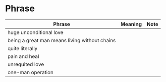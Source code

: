 * Phrase

| Phrase                                        | Meaning | Note |
|-----------------------------------------------+---------+------|
| huge unconditional love                       |         |      |
| being a great man means living without chains |         |      |
| quite literally                               |         |      |
| pain and heal                                 |         |      |
| unrequited love                               |         |      |
| one-man operation                             |         |      |
